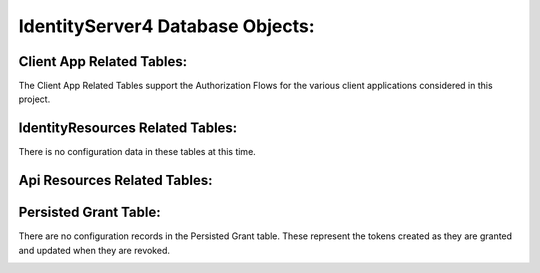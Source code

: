.. _refDatabaseDiagramID4:

IdentityServer4 Database Objects:
=================================

Client App Related Tables:
--------------------------

The Client App Related Tables support the Authorization Flows for the various client applications considered in this project. 

.. image:: images/ClientAppRelatedTables.png
   :align: center

IdentityResources Related Tables:
---------------------------------

There is no configuration data in these tables at this time.

.. image:: images/IdentityResourcesRelatedTables.png
   :align: center

Api Resources Related Tables:
-----------------------------

.. image:: images/ApiResourcesRelatedTables.png
   :align: center

Persisted Grant Table:
----------------------

There are no configuration records in the Persisted Grant table. These represent the tokens created as they are granted and updated when they are revoked.

.. image:: images/PersistedGrantTable.png
   :align: center



